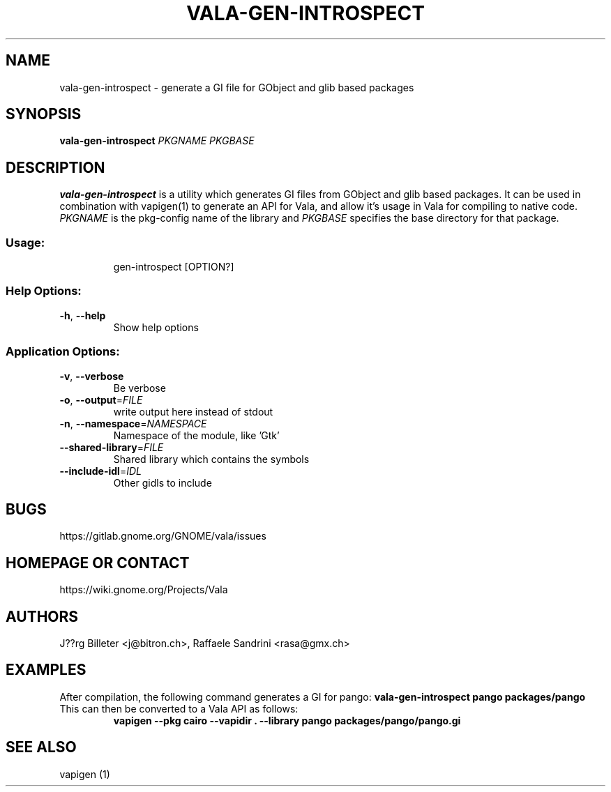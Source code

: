 .\" DO NOT MODIFY THIS FILE!  It was generated by help2man 1.47.11.
.TH VALA-GEN-INTROSPECT "1" "November 2019" "vala-gen-introspect 0.46.4" "User Commands"
.SH NAME
vala-gen-introspect \- generate a GI file for GObject and glib based packages
.SH SYNOPSIS
.B vala-gen-introspect \fIPKGNAME\fP \fIPKGBASE\fP
.SH DESCRIPTION
.B vala-gen-introspect
is a utility which generates GI files from GObject and glib
based packages. It can be used in combination with vapigen(1) to
generate an API for Vala, and allow it's usage in Vala for compiling
to native code. \fIPKGNAME\fP is the pkg-config name of the library
and \fIPKGBASE\fP specifies the base directory for that package.
.SS "Usage:"
.IP
gen\-introspect [OPTION?]
.SS "Help Options:"
.TP
\fB\-h\fR, \fB\-\-help\fR
Show help options
.SS "Application Options:"
.TP
\fB\-v\fR, \fB\-\-verbose\fR
Be verbose
.TP
\fB\-o\fR, \fB\-\-output\fR=\fI\,FILE\/\fR
write output here instead of stdout
.TP
\fB\-n\fR, \fB\-\-namespace\fR=\fI\,NAMESPACE\/\fR
Namespace of the module, like 'Gtk'
.TP
\fB\-\-shared\-library\fR=\fI\,FILE\/\fR
Shared library which contains the symbols
.TP
\fB\-\-include\-idl\fR=\fI\,IDL\/\fR
Other gidls to include
.SH BUGS
https://gitlab.gnome.org/GNOME/vala/issues
.SH "HOMEPAGE OR CONTACT"
https://wiki.gnome.org/Projects/Vala
.SH AUTHORS
J??rg Billeter <j@bitron.ch>, Raffaele Sandrini <rasa@gmx.ch>
.SH EXAMPLES
After compilation, the following command generates a GI for pango:
.B vala-gen-introspect pango packages/pango
.TP
This can then be converted to a Vala API as follows:
.B vapigen --pkg cairo --vapidir . --library pango packages/pango/pango.gi
.SH "SEE ALSO"
vapigen (1)
